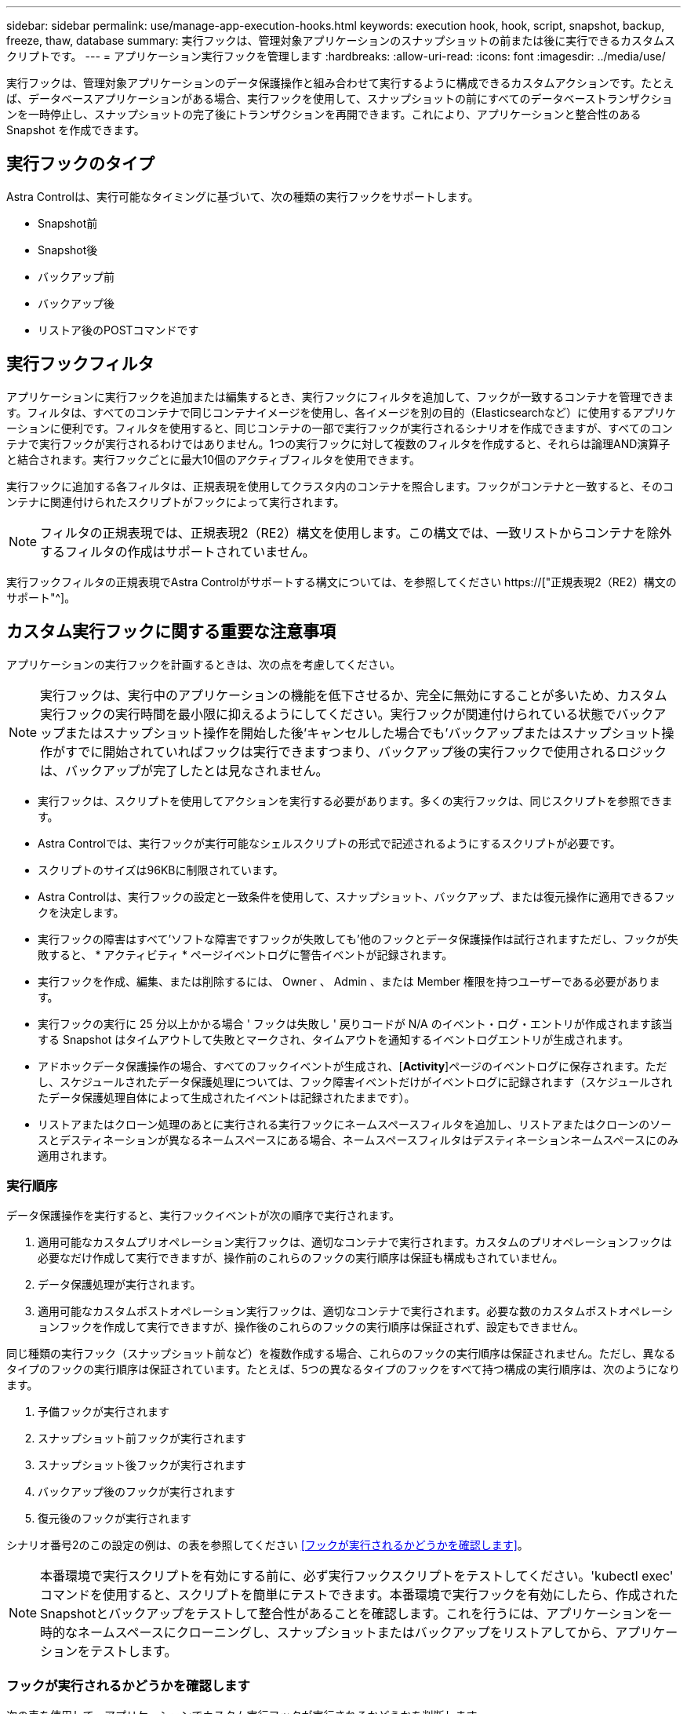 ---
sidebar: sidebar 
permalink: use/manage-app-execution-hooks.html 
keywords: execution hook, hook, script, snapshot, backup, freeze, thaw, database 
summary: 実行フックは、管理対象アプリケーションのスナップショットの前または後に実行できるカスタムスクリプトです。 
---
= アプリケーション実行フックを管理します
:hardbreaks:
:allow-uri-read: 
:icons: font
:imagesdir: ../media/use/


[role="lead"]
実行フックは、管理対象アプリケーションのデータ保護操作と組み合わせて実行するように構成できるカスタムアクションです。たとえば、データベースアプリケーションがある場合、実行フックを使用して、スナップショットの前にすべてのデータベーストランザクションを一時停止し、スナップショットの完了後にトランザクションを再開できます。これにより、アプリケーションと整合性のある Snapshot を作成できます。



== 実行フックのタイプ

Astra Controlは、実行可能なタイミングに基づいて、次の種類の実行フックをサポートします。

* Snapshot前
* Snapshot後
* バックアップ前
* バックアップ後
* リストア後のPOSTコマンドです




== 実行フックフィルタ

アプリケーションに実行フックを追加または編集するとき、実行フックにフィルタを追加して、フックが一致するコンテナを管理できます。フィルタは、すべてのコンテナで同じコンテナイメージを使用し、各イメージを別の目的（Elasticsearchなど）に使用するアプリケーションに便利です。フィルタを使用すると、同じコンテナの一部で実行フックが実行されるシナリオを作成できますが、すべてのコンテナで実行フックが実行されるわけではありません。1つの実行フックに対して複数のフィルタを作成すると、それらは論理AND演算子と結合されます。実行フックごとに最大10個のアクティブフィルタを使用できます。

実行フックに追加する各フィルタは、正規表現を使用してクラスタ内のコンテナを照合します。フックがコンテナと一致すると、そのコンテナに関連付けられたスクリプトがフックによって実行されます。


NOTE: フィルタの正規表現では、正規表現2（RE2）構文を使用します。この構文では、一致リストからコンテナを除外するフィルタの作成はサポートされていません。

実行フックフィルタの正規表現でAstra Controlがサポートする構文については、を参照してください https://["正規表現2（RE2）構文のサポート"^]。



== カスタム実行フックに関する重要な注意事項

アプリケーションの実行フックを計画するときは、次の点を考慮してください。

[NOTE]
====
実行フックは、実行中のアプリケーションの機能を低下させるか、完全に無効にすることが多いため、カスタム実行フックの実行時間を最小限に抑えるようにしてください。実行フックが関連付けられている状態でバックアップまたはスナップショット操作を開始した後'キャンセルした場合でも'バックアップまたはスナップショット操作がすでに開始されていればフックは実行できますつまり、バックアップ後の実行フックで使用されるロジックは、バックアップが完了したとは見なされません。

====
* 実行フックは、スクリプトを使用してアクションを実行する必要があります。多くの実行フックは、同じスクリプトを参照できます。
* Astra Controlでは、実行フックが実行可能なシェルスクリプトの形式で記述されるようにするスクリプトが必要です。
* スクリプトのサイズは96KBに制限されています。
* Astra Controlは、実行フックの設定と一致条件を使用して、スナップショット、バックアップ、または復元操作に適用できるフックを決定します。
* 実行フックの障害はすべて'ソフトな障害ですフックが失敗しても'他のフックとデータ保護操作は試行されますただし、フックが失敗すると、 * アクティビティ * ページイベントログに警告イベントが記録されます。
* 実行フックを作成、編集、または削除するには、 Owner 、 Admin 、または Member 権限を持つユーザーである必要があります。
* 実行フックの実行に 25 分以上かかる場合 ' フックは失敗し ' 戻りコードが N/A のイベント・ログ・エントリが作成されます該当する Snapshot はタイムアウトして失敗とマークされ、タイムアウトを通知するイベントログエントリが生成されます。
* アドホックデータ保護操作の場合、すべてのフックイベントが生成され、[*Activity*]ページのイベントログに保存されます。ただし、スケジュールされたデータ保護処理については、フック障害イベントだけがイベントログに記録されます（スケジュールされたデータ保護処理自体によって生成されたイベントは記録されたままです）。
* リストアまたはクローン処理のあとに実行される実行フックにネームスペースフィルタを追加し、リストアまたはクローンのソースとデスティネーションが異なるネームスペースにある場合、ネームスペースフィルタはデスティネーションネームスペースにのみ適用されます。




=== 実行順序

データ保護操作を実行すると、実行フックイベントが次の順序で実行されます。

. 適用可能なカスタムプリオペレーション実行フックは、適切なコンテナで実行されます。カスタムのプリオペレーションフックは必要なだけ作成して実行できますが、操作前のこれらのフックの実行順序は保証も構成もされていません。
. データ保護処理が実行されます。
. 適用可能なカスタムポストオペレーション実行フックは、適切なコンテナで実行されます。必要な数のカスタムポストオペレーションフックを作成して実行できますが、操作後のこれらのフックの実行順序は保証されず、設定もできません。


同じ種類の実行フック（スナップショット前など）を複数作成する場合、これらのフックの実行順序は保証されません。ただし、異なるタイプのフックの実行順序は保証されています。たとえば、5つの異なるタイプのフックをすべて持つ構成の実行順序は、次のようになります。

. 予備フックが実行されます
. スナップショット前フックが実行されます
. スナップショット後フックが実行されます
. バックアップ後のフックが実行されます
. 復元後のフックが実行されます


シナリオ番号2のこの設定の例は、の表を参照してください <<フックが実行されるかどうかを確認します>>。


NOTE: 本番環境で実行スクリプトを有効にする前に、必ず実行フックスクリプトをテストしてください。'kubectl exec' コマンドを使用すると、スクリプトを簡単にテストできます。本番環境で実行フックを有効にしたら、作成されたSnapshotとバックアップをテストして整合性があることを確認します。これを行うには、アプリケーションを一時的なネームスペースにクローニングし、スナップショットまたはバックアップをリストアしてから、アプリケーションをテストします。



=== フックが実行されるかどうかを確認します

次の表を使用して、アプリケーションでカスタム実行フックが実行されるかどうかを判断します。

アプリケーションの高レベルの処理は、すべてスナップショット、バックアップ、またはリストアの基本的な処理のいずれかを実行することで構成されることに注意してください。シナリオによっては、クローニング処理はこれらの処理のさまざまな組み合わせで構成されるため、クローン処理を実行する実行フックはさまざまです。

In Placeリストア処理では既存のSnapshotまたはバックアップが必要になるため、これらの処理ではSnapshotまたはバックアップフックは実行されません。

[NOTE]
====
開始してスナップショットを含むバックアップをキャンセルし'実行フックが関連付けられている場合は'一部のフックが実行され'ほかのフックが実行されないことがありますつまり、バックアップ後の実行フックでは、バックアップが完了したとは判断できません。キャンセルしたバックアップに関連する実行フックがある場合は、次の点に注意してください。

* バックアップ前およびバックアップ後のフックは常に実行されます。
* バックアップに新しいスナップショットが含まれており'スナップショットが開始されている場合は'スナップショット前フックとスナップショット後フックが実行されます
* スナップショットの開始前にバックアップがキャンセルされた場合は'スナップショット前フックとスナップショット後フックは実行されません


====
|===
| シナリオ（ Scenario ） | 操作 | 既存のSnapshot | 既存のバックアップ | ネームスペース | クラスタ | スナップショットフックが実行されます | バックアップフックが実行されます | フックを元に戻します 


| 1. | クローン | N | N | 新規 | 同じ | Y | N | Y 


| 2. | クローン | N | N | 新規 | 違う | Y | Y | Y 


| 3. | クローンまたはリストア | Y | N | 新規 | 同じ | N | N | Y 


| 4. | クローンまたはリストア | N | Y | 新規 | 同じ | N | N | Y 


| 5. | クローンまたはリストア | Y | N | 新規 | 違う | N | N | Y 


| 6. | クローンまたはリストア | N | Y | 新規 | 違う | N | N | Y 


| 7. | リストア | Y | N | 既存 | 同じ | N | N | Y 


| 8. | リストア | N | Y | 既存 | 同じ | N | N | Y 


| 9. | スナップショット | 該当なし | 該当なし | 該当なし | 該当なし | Y | 該当なし | 該当なし 


| 10. | バックアップ | N | 該当なし | 該当なし | 該当なし | Y | Y | 該当なし 


| 11. | バックアップ | Y | 該当なし | 該当なし | 該当なし | N | N | 該当なし 
|===


== 実行フックの例

にアクセスします https://["NetApp Verda GitHubプロジェクト"] Apache CassandraやElasticsearchなどの一般的なアプリケーションの実行フックをダウンロードします。また、独自のカスタム実行フックを構築するための例やアイデアを得ることもできます。



== 既存の実行フックを表示します

アプリケーションの既存のカスタム実行フックを表示できます。

.手順
. 「 * アプリケーション」に移動し、管理アプリの名前を選択します。
. [ 実行フック * ] タブを選択します。
+
有効または無効になっているすべての実行フックを結果リストに表示できます。フックのステータス、一致するコンテナの数、作成時間、および実行時間（プリ/ポストオペレーション）を確認できます。を選択できます `+` アイコンをクリックして、実行するコンテナのリストを展開します。このアプリケーションの実行フックに関連するイベントログを表示するには、*アクティビティ*タブに移動します。





== 既存のスクリプトを表示します

アップロードされた既存のスクリプトを表示できます。このページでは、使用中のスクリプトと、使用中のフックを確認することもできます。

.手順
. 「*アカウント*」に移動します。
. [*スクリプト*]タブを選択します。
+
このページには、アップロードされた既存のスクリプトのリストが表示されます。[使用者*]列には、各スクリプトを使用している実行フックが表示されます。





== スクリプトを追加します

各実行フックは、スクリプトを使用してアクションを実行する必要があります。実行フックが参照できるスクリプトを1つ以上追加できます。多くの実行フックは、同じスクリプトを参照できます。これにより、1つのスクリプトのみを変更することで、多数の実行フックを更新できます。

.手順
. 「*アカウント*」に移動します。
. [*スクリプト*]タブを選択します。
. 「 * 追加」を選択します。
. 次のいずれかを実行します。
+
** カスタムスクリプトをアップロードする。
+
... [ ファイルのアップロード（ Upload file ） ] オプションを選択します。
... ファイルを参照してアップロードします。
... スクリプトに一意の名前を付けます。
... （オプション）他の管理者がスクリプトについて知っておく必要があるメモを入力します。
... 「*スクリプトを保存*」を選択します。


** クリップボードからカスタムスクリプトを貼り付けます。
+
... [貼り付け（Paste）]または[タイプ（* type）]オプションを選択する
... テキストフィールドを選択し、スクリプトテキストをフィールドに貼り付けます。
... スクリプトに一意の名前を付けます。
... （オプション）他の管理者がスクリプトについて知っておく必要があるメモを入力します。




. 「*スクリプトを保存*」を選択します。


.結果
新しいスクリプトが、[*スクリプト*]タブのリストに表示されます。



== スクリプトを削除します

不要になって実行フックで使用されなくなったスクリプトは、システムから削除できます。

.手順
. 「*アカウント*」に移動します。
. [*スクリプト*]タブを選択します。
. 削除するスクリプトを選択し、「*アクション*」列のメニューを選択します。
. 「 * 削除」を選択します。



NOTE: スクリプトが1つまたは複数の実行フックに関連付けられている場合、*Delete*アクションは使用できません。スクリプトを削除するには、まず関連する実行フックを編集し、別のスクリプトに関連付けます。



== カスタム実行フックを作成します

アプリケーションのカスタム実行フックを作成できます。を参照してください <<実行フックの例>> フックの例を参照してください。実行フックを作成するには、 Owner 、 Admin 、または Member のいずれかの権限が必要です。


NOTE: 実行フックとして使用するカスタムシェルスクリプトを作成する場合は、特定のコマンドを実行するか、実行可能ファイルへの完全パスを指定する場合を除き、ファイルの先頭に適切なシェルを指定するようにしてください。

.手順
. 「 * アプリケーション」を選択し、管理アプリの名前を選択します。
. [ 実行フック * ] タブを選択します。
. 「 * 追加」を選択します。
. [フックの詳細*（Hook Details *）]領域で、次の
+
.. *操作*ドロップダウンメニューから操作タイプを選択して、フックをいつ実行するかを決定します。
.. フックの一意の名前を入力します。
.. （オプション）実行中にフックに渡す引数を入力し、各引数を入力した後で Enter キーを押して、それぞれを記録します。


. （オプション）*フックフィルタの詳細*（* Hook Filter Details *）領域で、実行フックが実行されるコンテナを制御するフィルタを追加できます。
+
.. [*フィルタの追加*]を選択します。
.. [フックフィルタータイプ*]列で、フィルターを適用する属性をドロップダウンメニューから選択します。
.. [*Regex*]列に、フィルタとして使用する正規表現を入力します。Astra Controlでは、を使用します https://["正規表現2（RE2）正規表現の正規表現構文"^]。
+

NOTE: 正規表現フィールドに他のテキストが含まれていない属性（ポッド名など）の正確な名前でフィルタリングすると、サブストリングの一致が実行されます。正確な名前とその名前だけを照合するには、完全に一致する文字列の一致構文を使用します（例： `^exact_podname$`）。

.. フィルタをさらに追加するには、*フィルタを追加*を選択します。
+

NOTE: 実行フックの複数のフィルタは、論理AND演算子と結合されます。実行フックごとに最大10個のアクティブフィルタを使用できます。



. 完了したら、「*次へ*」を選択します。
. [* スクリプト * （ * Script * ） ] 領域で、次のいずれかを実行します。
+
** 新しいスクリプトを追加します。
+
... 「 * 追加」を選択します。
... 次のいずれかを実行します。
+
**** カスタムスクリプトをアップロードする。
+
..... [ ファイルのアップロード（ Upload file ） ] オプションを選択します。
..... ファイルを参照してアップロードします。
..... スクリプトに一意の名前を付けます。
..... （オプション）他の管理者がスクリプトについて知っておく必要があるメモを入力します。
..... 「*スクリプトを保存*」を選択します。


**** クリップボードからカスタムスクリプトを貼り付けます。
+
..... [貼り付け（Paste）]または[タイプ（* type）]オプションを選択する
..... テキストフィールドを選択し、スクリプトテキストをフィールドに貼り付けます。
..... スクリプトに一意の名前を付けます。
..... （オプション）他の管理者がスクリプトについて知っておく必要があるメモを入力します。






** リストから既存のスクリプトを選択します。
+
このスクリプトを使用するように実行フックに指示します。



. 「 * 次へ * 」を選択します。
. 実行フックの設定を確認します。
. 「 * 追加」を選択します。




== 実行フックの状態を確認します

スナップショット、バックアップ、または復元操作の実行が終了したら、操作の一部として実行された実行フックの状態を確認できます。このステータス情報を使用して、実行フックを保持するか、変更するか、削除するかを決定できます。

.手順
. 「 * アプリケーション」を選択し、管理アプリの名前を選択します。
. [*データ保護*]タブを選択します。
. 実行中のSnapshotを表示するには「* Snapshots」を選択し、実行中のバックアップを表示するには「* Backups」を選択します。
+
フック状態*は、操作完了後の実行フックランのステータスを示します。状態にカーソルを合わせると、詳細を確認できます。たとえば、スナップショット中に実行フック障害が発生した場合、そのスナップショットのフック状態にカーソルを合わせると、失敗した実行フックのリストが表示されます。各失敗の理由を確認するには、左側のナビゲーション領域の*アクティビティ*ページを確認します。





== スクリプトの使用状況を表示します

どの実行フックがAstra Control Web UIの特定のスクリプトを使用しているかを確認できます。

.手順
. 「 * アカウント * 」を選択します。
. [*スクリプト*]タブを選択します。
+
スクリプトのリストにある* Used by *列には、リスト内の各スクリプトを使用しているフックの詳細が表示されます。

. 目的のスクリプトの[使用者*]列の情報を選択します。
+
より詳細なリストが表示され、スクリプトを使用しているフックの名前と、それらが実行されるように構成されている操作のタイプが示されます。





== 実行フックを編集します

実行フックを編集して、その属性、フィルタ、または使用するスクリプトを変更できます。実行フックを編集するには、Owner、Admin、またはMemberのいずれかの権限が必要です。

.手順
. 「 * アプリケーション」を選択し、管理アプリの名前を選択します。
. [ 実行フック * ] タブを選択します。
. 編集するフックの*アクション*列のオプションメニューを選択します。
. 「 * 編集 * 」を選択します。
. 各セクションを完了したら、「*次へ*」を選択して、必要な変更を行います。
. [ 保存（ Save ） ] を選択します。




== 実行フックを無効にします

アプリケーションのスナップショットの前または後に実行を一時的に禁止する場合は、実行フックを無効にできます。実行フックを無効にするには、 Owner 、 Admin 、または Member のいずれかの権限が必要です。

.手順
. 「 * アプリケーション」を選択し、管理アプリの名前を選択します。
. [ 実行フック * ] タブを選択します。
. 無効にするフックの * アクション * 列のオプションメニューを選択します。
. [*Disable*] を選択します。




== 実行フックを削除します

不要になった実行フックは完全に削除できます。実行フックを削除するには、 Owner 、 Admin 、または Member のいずれかの権限が必要です。

.手順
. 「 * アプリケーション」を選択し、管理アプリの名前を選択します。
. [ 実行フック * ] タブを選択します。
. 削除するフックの * アクション * 列のオプションメニューを選択します。
. 「 * 削除」を選択します。
. 表示されたダイアログで、「delete」と入力して確定します。
. [はい]を選択し、実行フックを削除します。*




== を参照してください。

* https://["NetApp Verda GitHubプロジェクト"]

